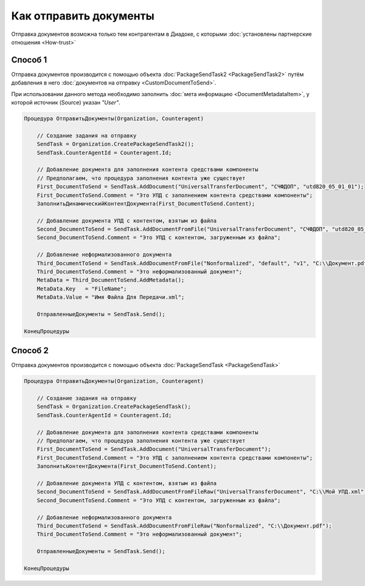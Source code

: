 Как отправить документы
=======================

Отправка документов возможна только тем контрагентам в Диадоке, с которыми :doc:`установлены партнерские отношения <How-trust>`


Способ 1
--------
Отправка документов производится с помощью объекта :doc:`PackageSendTask2 <PackageSendTask2>` путём добавления в него :doc:`документов на отправку <CustomDocumentToSend>`.

При использовании данного метода необходимо заполнить :doc:`мета информацию <DocumentMetadataItem>`, у которой источник (Source) указан *"User"*.



.. code-block:: c#

    Процедура ОтправитьДокументы(Organization, Counteragent)

        // Создание задания на отправку
        SendTask = Organization.CreatePackageSendTask2();
        SendTask.CounterAgentId = Counteragent.Id;

        // Добавление документа для заполнения контента средствами компоненты
        // Предполагаем, что процедура заполнения контента уже существует
        First_DocumentToSend = SendTask.AddDocument("UniversalTransferDocument", "СЧФДОП", "utd820_05_01_01");
        First_DocumentToSend.Comment = "Это УПД с заполнением контента средствами компоненты";
        ЗаполнитьДинамическийКонтентДокумента(First_DocumentToSend.Content);

        // Добавление документа УПД с контентом, взятым из файла
        Second_DocumentToSend = SendTask.AddDocumentFromFile("UniversalTransferDocument", "СЧФДОП", "utd820_05_01_01", "С:\\Moй УПД.xml");
        Second_DocumentToSend.Comment = "Это УПД с контентом, загруженным из файла";

        // Добавление неформализованного документа
        Third_DocumentToSend = SendTask.AddDocumentFromFile("Nonformalized", "default", "v1", "С:\\Документ.pdf");
        Third_DocumentToSend.Comment = "Это неформализованный документ";
        MetaData = Third_DocumentToSend.AddMetadata();
        MetaData.Key   = "FileName";
        MetaData.Value = "Имя Файла Для Передачи.xml";

        ОтправленныеДокументы = SendTask.Send();

    КонецПроцедуры


Способ 2
--------

.. deprecated:: 5.27.0

Отправка документов производится с помощью объекта :doc:`PackageSendTask <PackageSendTask>`

.. code-block:: c#

    Процедура ОтправитьДокументы(Organization, Counteragent)

        // Создание задания на отправку
        SendTask = Organization.CreatePackageSendTask();
        SendTask.CounterAgentId = Counteragent.Id;

        // Добавление документа для заполнения контента средствами компоненты
        // Предполагаем, что процедура заполнения контента уже существует
        First_DocumentToSend = SendTask.AddDocument("UniversalTransferDocument");
        First_DocumentToSend.Comment = "Это УПД с заполнением контента средствами компоненты";
        ЗаполнитьКонтентДокумента(First_DocumentToSend.Content);

        // Добавление документа УПД с контентом, взятым из файла
        Second_DocumentToSend = SendTask.AddDocumentFromFileRaw("UniversalTransferDocument", "С:\\Moй УПД.xml");
        Second_DocumentToSend.Comment = "Это УПД с контентом, загруженным из файла";

        // Добавление неформализованного документа
        Third_DocumentToSend = SendTask.AddDocumentFromFileRaw("Nonformalized", "С:\\Документ.pdf");
        Third_DocumentToSend.Comment = "Это неформализованный документ";

        ОтправленныеДокументы = SendTask.Send();

    КонецПроцедуры


.. seealso:: :doc:`Organization.GetDocumentTypes <GetDocumentTypes>`
